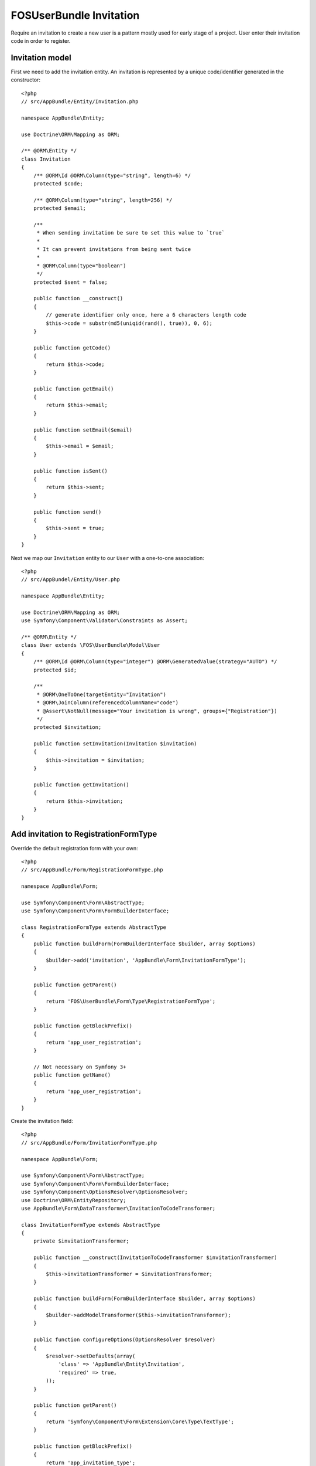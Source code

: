 FOSUserBundle Invitation
========================

Require an invitation to create a new user is a pattern mostly used for
early stage of a project. User enter their invitation code in order to
register.

Invitation model
----------------

First we need to add the invitation entity. An invitation is represented
by a unique code/identifier generated in the constructor::

    <?php
    // src/AppBundle/Entity/Invitation.php

    namespace AppBundle\Entity;

    use Doctrine\ORM\Mapping as ORM;

    /** @ORM\Entity */
    class Invitation
    {
        /** @ORM\Id @ORM\Column(type="string", length=6) */
        protected $code;

        /** @ORM\Column(type="string", length=256) */
        protected $email;

        /**
         * When sending invitation be sure to set this value to `true`
         *
         * It can prevent invitations from being sent twice
         *
         * @ORM\Column(type="boolean")
         */
        protected $sent = false;

        public function __construct()
        {
            // generate identifier only once, here a 6 characters length code
            $this->code = substr(md5(uniqid(rand(), true)), 0, 6);
        }

        public function getCode()
        {
            return $this->code;
        }

        public function getEmail()
        {
            return $this->email;
        }

        public function setEmail($email)
        {
            $this->email = $email;
        }

        public function isSent()
        {
            return $this->sent;
        }

        public function send()
        {
            $this->sent = true;
        }
    }

Next we map our ``Invitation`` entity to our ``User`` with a one-to-one association::

    <?php
    // src/AppBundel/Entity/User.php

    namespace AppBundle\Entity;

    use Doctrine\ORM\Mapping as ORM;
    use Symfony\Component\Validator\Constraints as Assert;

    /** @ORM\Entity */
    class User extends \FOS\UserBundle\Model\User
    {
        /** @ORM\Id @ORM\Column(type="integer") @ORM\GeneratedValue(strategy="AUTO") */
        protected $id;

        /**
         * @ORM\OneToOne(targetEntity="Invitation")
         * @ORM\JoinColumn(referencedColumnName="code")
         * @Assert\NotNull(message="Your invitation is wrong", groups={"Registration"})
         */
        protected $invitation;

        public function setInvitation(Invitation $invitation)
        {
            $this->invitation = $invitation;
        }

        public function getInvitation()
        {
            return $this->invitation;
        }
    }

Add invitation to RegistrationFormType
--------------------------------------

Override the default registration form with your own::

    <?php
    // src/AppBundle/Form/RegistrationFormType.php

    namespace AppBundle\Form;

    use Symfony\Component\Form\AbstractType;
    use Symfony\Component\Form\FormBuilderInterface;

    class RegistrationFormType extends AbstractType
    {
        public function buildForm(FormBuilderInterface $builder, array $options)
        {
            $builder->add('invitation', 'AppBundle\Form\InvitationFormType');
        }

        public function getParent()
        {
            return 'FOS\UserBundle\Form\Type\RegistrationFormType';
        }

        public function getBlockPrefix()
        {
            return 'app_user_registration';
        }

        // Not necessary on Symfony 3+
        public function getName()
        {
            return 'app_user_registration';
        }
    }

Create the invitation field::

    <?php
    // src/AppBundle/Form/InvitationFormType.php

    namespace AppBundle\Form;

    use Symfony\Component\Form\AbstractType;
    use Symfony\Component\Form\FormBuilderInterface;
    use Symfony\Component\OptionsResolver\OptionsResolver;
    use Doctrine\ORM\EntityRepository;
    use AppBundle\Form\DataTransformer\InvitationToCodeTransformer;

    class InvitationFormType extends AbstractType
    {
        private $invitationTransformer;

        public function __construct(InvitationToCodeTransformer $invitationTransformer)
        {
            $this->invitationTransformer = $invitationTransformer;
        }

        public function buildForm(FormBuilderInterface $builder, array $options)
        {
            $builder->addModelTransformer($this->invitationTransformer);
        }

        public function configureOptions(OptionsResolver $resolver)
        {
            $resolver->setDefaults(array(
                'class' => 'AppBundle\Entity\Invitation',
                'required' => true,
            ));
        }

        public function getParent()
        {
            return 'Symfony\Component\Form\Extension\Core\Type\TextType';
        }

        public function getBlockPrefix()
        {
            return 'app_invitation_type';
        }

        // Not necessary on Symfony 3+
        public function getName()
        {
            return 'app_invitation_type';
        }
    }

Create the custom data transformer::

    <?php
    // src/AppBundle/Form/DataTransformer/InvitationToCodeTransformer.php

    namespace AppBundle\Form\DataTransformer;

    use AppBundle\Entity\Invitation;
    use Doctrine\ORM\EntityManager;
    use Symfony\Component\Form\DataTransformerInterface;
    use Symfony\Component\Form\Exception\UnexpectedTypeException;

    /**
     * Transforms an Invitation to an invitation code.
     */
    class InvitationToCodeTransformer implements DataTransformerInterface
    {
        private $entityManager;

        public function __construct(EntityManager $entityManager)
        {
            $this->entityManager = $entityManager;
        }

        public function transform($value)
        {
            if (null === $value) {
                return null;
            }

            if (!$value instanceof Invitation) {
                throw new UnexpectedTypeException($value, 'AppBundle\Entity\Invitation');
            }

            return $value->getCode();
        }

        public function reverseTransform($value)
        {
            if (null === $value || '' === $value) {
                return null;
            }

            if (!is_string($value)) {
                throw new UnexpectedTypeException($value, 'string');
            }

            $dql = <<<DQL
    SELECT i
    FROM AppBundle:Invitation i
    WHERE i.code = :code
    AND NOT EXISTS(SELECT 1 FROM AppBundle:User u WHERE u.invitation = i)
    DQL;

            return $this->entityManager
                ->createQuery($dql)
                ->setParameter('code', $value)
                ->setMaxResults(1)
                ->getOneOrNullResult();
        }
    }

Register your custom form type in the container:

.. configuration-block::

    .. code-block:: yaml

        # app/config/services.yml
        services:
            app.form.registration:
                class: AppBundle\Form\RegistrationFormType
                tags:
                    - { name: "form.type", alias: "app_user_registration" }

            app.form.invitation:
                class: AppBundle\Form\InvitationFormType
                arguments: ['@app.form.data_transformer.invitation']
                tags:
                    - { name: "form.type", alias: "app_invitation_type" }

            app.form.data_transformer.invitation:
                class: AppBundle\Form\DataTransformer\InvitationToCodeTransformer
                arguments: ['@doctrine.orm.entity_manager']
                public: false

    .. code-block:: xml

        <!-- app/config/services.xml -->

        <?xml version="1.0" ?>

        <container xmlns="http://symfony.com/schema/dic/services"
            xmlns:xsi="http://www.w3.org/2001/XMLSchema-instance"
            xsi:schemaLocation="http://symfony.com/schema/dic/services http://symfony.com/schema/dic/services/services-1.0.xsd">

            <services>

                <service id="app.form.registration" class="AppBundle\Form\RegistrationFormType">
                    <tag name="form.type" alias="app_user_registration" />
                </service>

                <service id="app.form.invitation" class="AppBundle\Form\InvitationFormType">
                    <argument type="service" id="app.form.data_transformer.invitation"/>
                    <tag name="form.type" alias="app_invitation_type" />
                </service>

                <service id="app.form.data_transformer.invitation"
                    class="AppBundle\Form\DataTransformer\InvitationToCodeTransformer"
                    public="false
                >
                    <argument type="service" id="doctrine.orm.entity_manager"/>
                </service>

            </services>
        </container>

Next overwrite the default ``RegistrationFormType`` with the one just created :

.. code-block:: yaml

    # app/config/config.yml

    fos_user:
        registration:
            form:
                type: AppBundle\Form\RegistrationFormType

You are done, go to your registration form to see the result.
